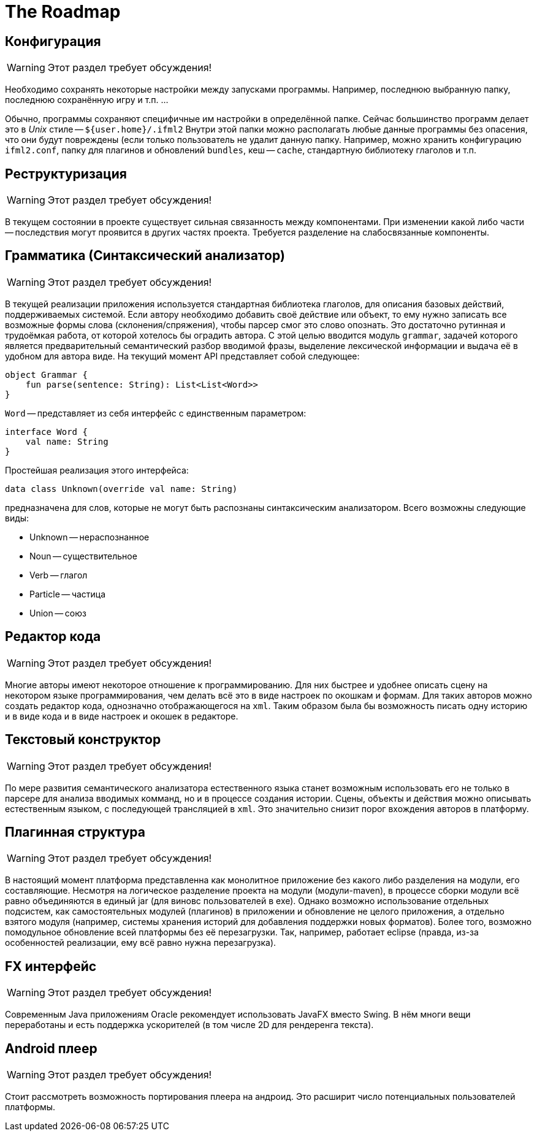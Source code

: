The Roadmap
===========
:doctype: article
:icons: font

== Конфигурация

[WARNING]
====
Этот раздел требует обсуждения!
====

Необходимо сохранять некоторые настройки между запусками программы. Например, последнюю выбранную папку,  последнюю сохранённую игру и т.п. ...

Обычно, программы сохраняют специфичные им настройки в определённой папке. Сейчас большинство программ делает это в _Unix_ стиле -- `${user.home}/.ifml2`
Внутри этой папки можно располагать любые данные программы без опасения, что они будут повреждены (если только пользователь не удалит данную папку.
Например, можно хранить конфигурацию `ifml2.conf`, папку для плагинов и обновлений `bundles`, кеш -- `cache`, стандартную библиотеку глаголов и т.п.

== Реструктуризация

[WARNING]
====
Этот раздел требует обсуждения!
====

В текущем состоянии в проекте существует сильная связанность между компонентами. При изменении какой либо части -- последствия могут проявится в других частях проекта. Требуется разделение на слабосвязанные компоненты.

== Грамматика (Синтаксический анализатор)

[WARNING]
====
Этот раздел требует обсуждения!
====

В текущей реализации приложения используется стандартная библиотека глаголов, для описания базовых действий, поддерживаемых системой. Если автору необходимо добавить своё действие или объект, то ему нужно записать все возможные формы слова (склонения/спряжения), чтобы парсер смог это слово опознать. Это достаточно рутинная и трудоёмкая работа, от которой хотелось бы оградить автора. С этой целью вводится модуль `grammar`, задачей которого является предварительный семантический разбор вводимой фразы, выделение лексической информации и выдача её в удобном для автора виде. На текущий момент API представляет собой следующее:

[source]
--
object Grammar {
    fun parse(sentence: String): List<List<Word>>
}
--

`Word` -- представляет из себя интерфейс с единственным параметром:

[source]
--
interface Word {
    val name: String
}
--

Простейшая реализация этого интерфейса:

[source]
--
data class Unknown(override val name: String)
--

предназначена для слов, которые не могут быть распознаны синтаксическим анализатором. Всего возможны следующие виды:

* Unknown -- нераспознанное
* Noun -- существительное
* Verb -- глагол
* Particle -- частица
* Union -- союз

== Редактор кода

[WARNING]
====
Этот раздел требует обсуждения!
====

Многие авторы имеют некоторое отношение к программированию. Для них быстрее и удобнее описать сцену на некотором языке программирования, чем делать всё это 
в виде настроек по окошкам и формам. Для таких авторов можно создать редактор кода, однозначно отображающегося на `xml`. Таким образом была бы возможность писать одну историю и в виде кода и в виде настроек и окошек в редакторе.

== Текстовый конструктор

[WARNING]
====
Этот раздел требует обсуждения!
====

По мере развития семантического анализатора естественного языка станет возможным использовать его не только в парсере для анализа вводимых комманд, но и в процессе создания истории. Сцены, объекты и действия можно описывать естественным языком, с последующей трансляцией в `xml`. Это значительно снизит порог вхождения авторов в платформу.

== Плагинная структура

[WARNING]
====
Этот раздел требует обсуждения!
====

В настоящий момент платформа представленна как монолитное приложение без какого либо разделения на модули, его составляющие. Несмотря на логическое разделение проекта на модули (модули-maven), в процессе сборки модули всё равно объединяются в единый jar (для виновс пользователей в exe). Однако возможно использование отдельных подсистем, как самостоятельных модулей (плагинов) в приложении и обновление не целого приложения, а отдельно взятого модуля (например, системы хранения историй для добавления поддержки новых форматов). Более того, возможно помодульное обновление всей платформы без её перезагрузки. Так, например, работает eclipse (правда, из-за особенностей реализации, ему всё равно нужна перезагрузка).

== FX интерфейс

[WARNING]
====
Этот раздел требует обсуждения!
====

Современным Java приложениям Oracle рекомендует использовать JavaFX вместо Swing. В нём многи вещи переработаны и есть поддержка ускорителей (в том числе 2D для рендеренга текста).

== Android плеер

[WARNING]
====
Этот раздел требует обсуждения!
====

Стоит рассмотреть возможность портирования плеера на андроид. Это расширит число потенциальных пользователей платформы.
